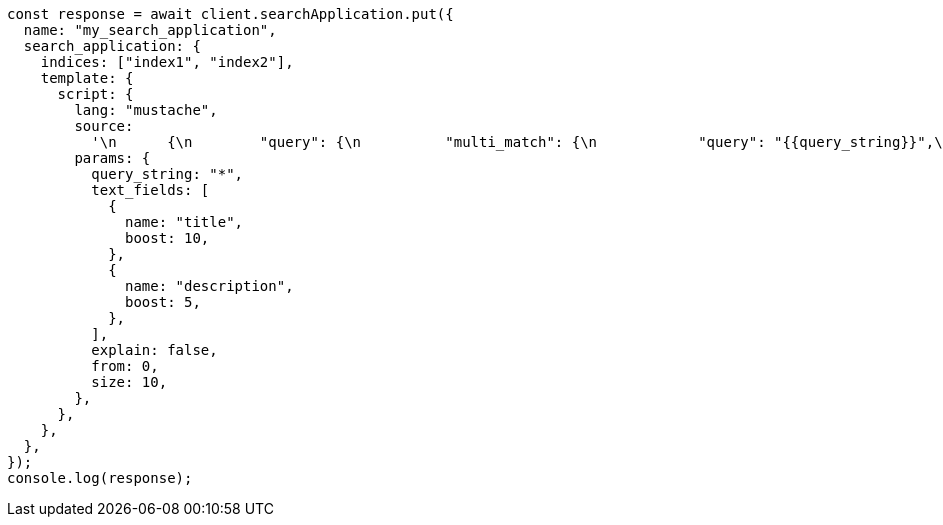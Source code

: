 // This file is autogenerated, DO NOT EDIT
// Use `node scripts/generate-docs-examples.js` to generate the docs examples

[source, js]
----
const response = await client.searchApplication.put({
  name: "my_search_application",
  search_application: {
    indices: ["index1", "index2"],
    template: {
      script: {
        lang: "mustache",
        source:
          '\n      {\n        "query": {\n          "multi_match": {\n            "query": "{{query_string}}",\n            "fields": [{{#text_fields}}"{{name}}^{{boost}}",{{/text_fields}}]\n          }\n        },\n        "explain": "{{explain}}",\n        "from": "{{from}}",\n        "size": "{{size}}"\n      }\n      ',
        params: {
          query_string: "*",
          text_fields: [
            {
              name: "title",
              boost: 10,
            },
            {
              name: "description",
              boost: 5,
            },
          ],
          explain: false,
          from: 0,
          size: 10,
        },
      },
    },
  },
});
console.log(response);
----
